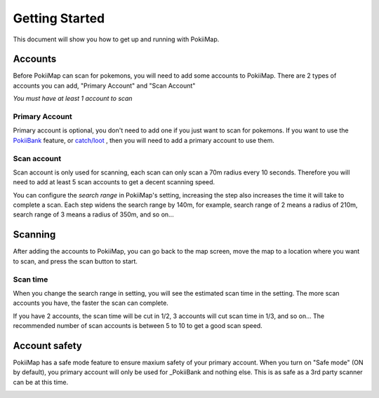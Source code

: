 Getting Started
===============

This document will show you how to get up and running with PokiiMap.


Accounts
---------------

Before PokiiMap can scan for pokemons, you will need to add some accounts to PokiiMap. 
There are 2 types of accounts you can add, "Primary Account" and "Scan Account"

*You must have at least 1 account to scan*

.. image:: _static/img/accounts.png
	
.. image:: _static/img/addaccount.png

Primary Account
~~~~~~~~~~~~~~~~~~~

Primary account is optional, you don't need to add one if you just want to scan for pokemons.
If you want to use the `PokiiBank`_ feature, or `catch/loot`_ , then you will need to 
add a primary account to use them.

.. _`catch/loot`: catch_loot.html
.. _`PokiiBank`: pokiibank.html

.. _`scan accounts`:

Scan account
~~~~~~~~~~~~~~~~~~~

Scan account is only used for scanning, each scan can only scan a 70m radius every 10 seconds. Therefore
you will need to add at least 5 scan accounts to get a decent scanning speed. 

You can configure the *search range* in PokiiMap's setting, increasing the step also increases the time it will 
take to complete a scan. Each step widens the search range by 140m, for example, search range of 2 means a radius of 210m, search range of
3 means a radius of 350m, and so on...


.. _`scanning`:

Scanning
---------------

After adding the accounts to PokiiMap, you can go back to the map screen, move the map to a location where you want to scan, and press the scan button to start.

Scan time
~~~~~~~~~~~~~~~~~~~

When you change the search range in setting, you will see the estimated scan time in the setting. The more scan accounts you have, the faster the scan can complete.

If you have 2 accounts, the scan time will be cut in 1/2, 3 accounts will cut scan time in 1/3, and so on... The recommended number of scan accounts is between 5 to 10 to get a good scan speed. 

.. image:: _static/img/scantime.png
	
.. image:: _static/img/scanning.png

Account safety
---------------

PokiiMap has a safe mode feature to ensure maxium safety of your primary account. When you turn on "Safe mode" (ON by default), you primary account will only
be used for _PokiiBank and nothing else. This is as safe as a 3rd party scanner can be at this time.

.. image:: _static/img/safemode.png

.. image:: _static/img/safemode2.png


